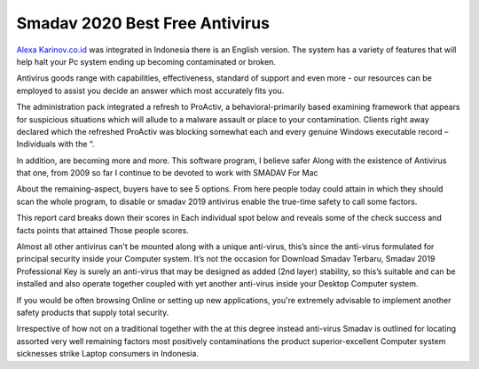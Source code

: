 .. Read the Docs Template documentation master file, created by
   sphinx-quickstart on Tue Aug 26 14:19:49 2014.
   You can adapt this file completely to your liking, but it should at least
   contain the root `toctree` directive.

Smadav 2020 Best Free Antivirus
==================

`Alexa Karinov.co.id <https://www.alexa.com/siteinfo/karinov.co.id>`_ was integrated in Indonesia there is an English version. The system has a variety of features that will help halt your Pc system ending up becoming contaminated or broken.

Antivirus goods range with capabilities, effectiveness, standard of support and even more - our resources can be employed to assist you decide an answer which most accurately fits you.

The administration pack integrated a refresh to ProActiv, a behavioral-primarily based examining framework that appears for suspicious situations which will allude to a malware assault or place to your contamination. Clients right away declared which the refreshed ProActiv was blocking somewhat each and every genuine Windows executable record – Individuals with the “.

In addition, are becoming more and more. This software program, I believe safer Along with the existence of Antivirus that one, from 2009 so far I continue to be devoted to work with SMADAV For Mac

About the remaining-aspect, buyers have to see 5 options. From here people today could attain in which they should scan the whole program, to disable or smadav 2019 antivirus enable the true-time safety to call some factors.

This report card breaks down their scores in Each individual spot below and reveals some of the check success and facts points that attained Those people scores.

Almost all other antivirus can't be mounted along with a unique anti-virus, this’s since the anti-virus formulated for principal security inside your Computer system. It’s not the occasion for Download Smadav Terbaru, Smadav 2019 Professional Key is surely an anti-virus that may be designed as added (2nd layer) stability, so this’s suitable and can be installed and also operate together coupled with yet another anti-virus inside your Desktop Computer system.

If you would be often browsing Online or setting up new applications, you're extremely advisable to implement another safety products that supply total security.

Irrespective of how not on a traditional together with the at this degree instead anti-virus Smadav is outlined for locating assorted very well remaining factors most positively contaminations the product superior-excellent Computer system sicknesses strike Laptop consumers in Indonesia.
